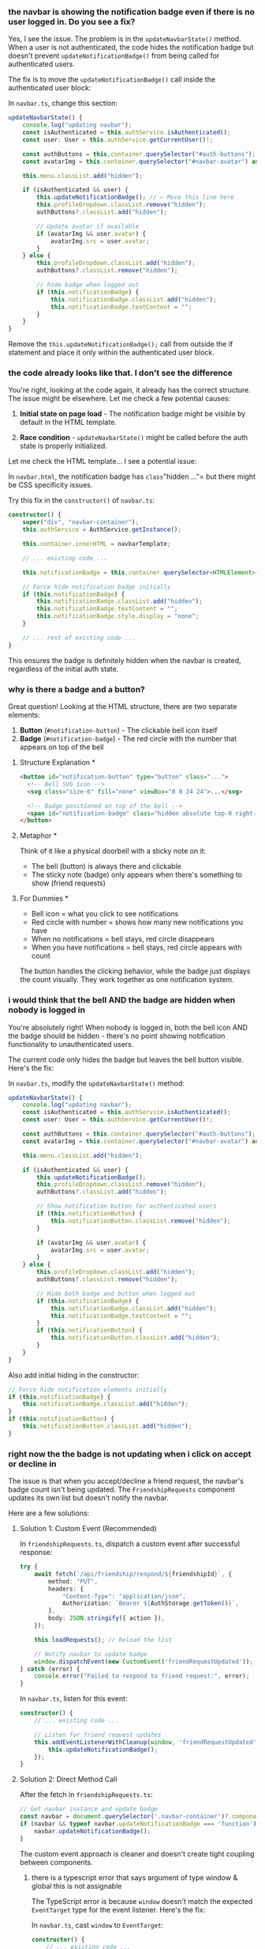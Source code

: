 :PROPERTIES:
:GPTEL_MODEL: claude-sonnet-4-20250514
:GPTEL_BACKEND: Claude
:GPTEL_SYSTEM: You are a large language model living in Emacs and a helpful assistant. Avoid long answers.
:GPTEL_BOUNDS: ((response (1003 2582) (2651 3412) (3416 3446) (3450 3546) (3550 3798) (3802 3962) (4004 4451) (4453 5234) (5319 6235) (6243 7263) (7348 8042) (8046 8356) (8360 8974) (9077 9322) (9326 9660) (9664 9850) (9854 10008) (10012 10144) (10188 11037) (11041 11122) (11126 11576) (11584 11973) (12013 13834) (13935 14503) (14507 15092) (15096 15177) (15181 15371) (15748 16328) (16329 17059) (17248 18032) (18036 18481) (18482 19083) (19087 19427) (19499 21104) (21113 21532) (21533 21706) (21710 21802) (21806 22766) (22774 23585) (23597 25394) (25398 26535) (26539 26666) (26670 27594) (27598 28042) (28046 28149) (28153 28276) (28280 28584) (28726 29559) (29563 30475) (30594 34559) (34665 35955)))
:END:

*** the navbar is showing the notification badge even if there is no user logged in. Do you see a fix?

Yes, I see the issue. The problem is in the =updateNavbarState()= method. When a user is not authenticated, the code hides the notification badge but doesn't prevent =updateNotificationBadge()= from being called for authenticated users.

The fix is to move the =updateNotificationBadge()= call inside the authenticated user block:

In =navbar.ts=, change this section:

#+begin_src typescript
updateNavbarState() {
    console.log("updating navbar");
    const isAuthenticated = this.authService.isAuthenticated();
    const user: User = this.authService.getCurrentUser()!;

    const authButtons = this.container.querySelector("#auth-buttons");
    const avatarImg = this.container.querySelector("#navbar-avatar") as HTMLImageElement;

    this.menu.classList.add("hidden");

    if (isAuthenticated && user) {
        this.updateNotificationBadge(); // ← Move this line here
        this.profileDropdown.classList.remove("hidden");
        authButtons?.classList.add("hidden");

        // Update avatar if available
        if (avatarImg && user.avatar) {
            avatarImg.src = user.avatar;
        }
    } else {
        this.profileDropdown.classList.add("hidden");
        authButtons?.classList.remove("hidden");

        // hide badge when logged out
        if (this.notificationBadge) {
            this.notificationBadge.classList.add("hidden");
            this.notificationBadge.textContent = "";
        }
    }
}
#+end_src

Remove the =this.updateNotificationBadge();= call from outside the if statement and place it only within the authenticated user block.

***  the code already looks like that. I don't see the difference

You're right, looking at the code again, it already has the correct structure. The issue might be elsewhere. Let me check a few potential causes:

1. *Initial state on page load* - The notification badge might be visible by default in the HTML template.

2. *Race condition* - =updateNavbarState()= might be called before the auth state is properly initialized.

Let me check the HTML template... I see a potential issue:

In =navbar.html=, the notification badge has =class="hidden ..."= but there might be CSS specificity issues.

Try this fix in the =constructor()= of =navbar.ts=:

#+begin_src typescript
constructor() {
    super("div", "navbar-container");
    this.authService = AuthService.getInstance();

    this.container.innerHTML = navbarTemplate;
    
    // ... existing code ...
    
    this.notificationBadge = this.container.querySelector<HTMLElement>("#notification-badge");
    
    // Force hide notification badge initially
    if (this.notificationBadge) {
        this.notificationBadge.classList.add("hidden");
        this.notificationBadge.textContent = "";
        this.notificationBadge.style.display = "none";
    }
    
    // ... rest of existing code ...
}
#+end_src

This ensures the badge is definitely hidden when the navbar is created, regardless of the initial auth state.

*** why is there a badge and a button?

Great question! Looking at the HTML structure, there are two separate elements:

1. *Button* (=#notification-button=) - The clickable bell icon itself
2. *Badge* (=#notification-badge=) - The red circle with the number that appears on top of the bell

**** Structure Explanation *
#+begin_src html
<button id="notification-button" type="button" class="...">
  <!-- Bell SVG icon -->
  <svg class="size-6" fill="none" viewBox="0 0 24 24">...</svg>
  
  <!-- Badge positioned on top of the bell -->
  <span id="notification-badge" class="hidden absolute top-0 right-0 ...">5</span>
</button>
#+end_src

**** Metaphor *
Think of it like a physical doorbell with a sticky note on it:
- The bell (button) is always there and clickable
- The sticky note (badge) only appears when there's something to show (friend requests)

**** For Dummies *
- Bell icon = what you click to see notifications
- Red circle with number = shows how many new notifications you have
- When no notifications = bell stays, red circle disappears
- When you have notifications = bell stays, red circle appears with count

The button handles the clicking behavior, while the badge just displays the count visually. They work together as one notification system.

*** i would think that the bell AND the badge are hidden when nobody is logged in

You're absolutely right! When nobody is logged in, both the bell icon AND the badge should be hidden - there's no point showing notification functionality to unauthenticated users.

The current code only hides the badge but leaves the bell button visible. Here's the fix:

In =navbar.ts=, modify the =updateNavbarState()= method:

#+begin_src typescript
updateNavbarState() {
    console.log("updating navbar");
    const isAuthenticated = this.authService.isAuthenticated();
    const user: User = this.authService.getCurrentUser()!;

    const authButtons = this.container.querySelector("#auth-buttons");
    const avatarImg = this.container.querySelector("#navbar-avatar") as HTMLImageElement;

    this.menu.classList.add("hidden");

    if (isAuthenticated && user) {
        this.updateNotificationBadge();
        this.profileDropdown.classList.remove("hidden");
        authButtons?.classList.add("hidden");
        
        // Show notification button for authenticated users
        if (this.notificationButton) {
            this.notificationButton.classList.remove("hidden");
        }

        if (avatarImg && user.avatar) {
            avatarImg.src = user.avatar;
        }
    } else {
        this.profileDropdown.classList.add("hidden");
        authButtons?.classList.remove("hidden");

        // Hide both badge and button when logged out
        if (this.notificationBadge) {
            this.notificationBadge.classList.add("hidden");
            this.notificationBadge.textContent = "";
        }
        if (this.notificationButton) {
            this.notificationButton.classList.add("hidden");
        }
    }
}
#+end_src

Also add initial hiding in the constructor:

#+begin_src typescript
// Force hide notification elements initially
if (this.notificationBadge) {
    this.notificationBadge.classList.add("hidden");
}
if (this.notificationButton) {
    this.notificationButton.classList.add("hidden");
}
#+end_src

*** right now the the badge is not updating when i click on accept or decline in 

The issue is that when you accept/decline a friend request, the navbar's badge count isn't being updated. The =FriendshipRequests= component updates its own list but doesn't notify the navbar.

Here are a few solutions:

**** Solution 1: Custom Event (Recommended)
In =friendshipRequests.ts=, dispatch a custom event after successful response:

#+begin_src typescript
try {
    await fetch(`/api/friendship/respond/${friendshipId}`, {
        method: "PUT",
        headers: {
            "Content-Type": "application/json",
            Authorization: `Bearer ${AuthStorage.getToken()}`,
        },
        body: JSON.stringify({ action }),
    });

    this.loadRequests(); // Reload the list
    
    // Notify navbar to update badge
    window.dispatchEvent(new CustomEvent('friendRequestUpdated'));
} catch (error) {
    console.error("Failed to respond to friend request:", error);
}
#+end_src

In =navbar.ts=, listen for this event:

#+begin_src typescript
constructor() {
    // ... existing code ...
    
    // Listen for friend request updates
    this.addEventListenerWithCleanup(window, 'friendRequestUpdated', () => {
        this.updateNotificationBadge();
    });
}
#+end_src

**** Solution 2: Direct Method Call
After the fetch in =friendshipRequests.ts=:

#+begin_src typescript
// Get navbar instance and update badge
const navbar = document.querySelector('.navbar-container')?.componentInstance;
if (navbar && typeof navbar.updateNotificationBadge === 'function') {
    navbar.updateNotificationBadge();
}
#+end_src

The custom event approach is cleaner and doesn't create tight coupling between components.

***** there is a typescript error that says argument of type window & global this is not assignable

The TypeScript error is because =window= doesn't match the expected =EventTarget= type for the event listener. Here's the fix:

In =navbar.ts=, cast =window= to =EventTarget=:

#+begin_src typescript
constructor() {
    // ... existing code ...
    
    // Listen for friend request updates
    this.addEventListenerWithCleanup(window as EventTarget, 'friendRequestUpdated', () => {
        this.updateNotificationBadge();
    });
}
#+end_src

Or alternatively, you can use the direct =addEventListener= approach:

#+begin_src typescript
constructor() {
    // ... existing code ...
    
    // Listen for friend request updates
    window.addEventListener('friendRequestUpdated', () => {
        this.updateNotificationBadge();
    });
}

destroy() {
    super.destroy();
    
    // Clean up the window event listener
    window.removeEventListener('friendRequestUpdated', () => {
        this.updateNotificationBadge();
    });
    
    // ... rest of cleanup ...
}
#+end_src

The first approach with the cast is cleaner since it uses your existing cleanup system.

***** that doesn't work, nothing happens

You're right, the event listener isn't working. Looking at the existing code, I see there's already a window event listener set up, but it's not using the cleanup system properly.

Here's the fix:

*In =navbar.ts=, replace the existing window event listener:*

#+begin_src typescript
setupEvents() {
    const toggleMenu = () => this.menu.classList.toggle("hidden");
    this.addEventListenerWithCleanup(this.userMenuButton, "click", toggleMenu);

    const handleLogout = (e: Event) => {
        e.preventDefault();
        const authController = AuthController.getInstance();
        authController.logout();
    };
    this.addEventListenerWithCleanup(this.logoutLink, "click", handleLogout);

    // Fix the event listener - store the handler function
    const handleFriendRequestUpdate = () => {
        this.updateNotificationBadge();
    };
    
    window.addEventListener("friendRequestUpdated", handleFriendRequestUpdate);
    
    // Store for cleanup
    this.friendRequestHandler = handleFriendRequestUpdate;
}
#+end_src

*Add the handler property and cleanup:*

#+begin_src typescript
export class Navbar extends BaseComponent {
    // ... existing properties ...
    private friendRequestHandler: (() => void) | null = null;

    // ... existing code ...

    destroy() {
        super.destroy();

        if (this.authCleanup) {
            this.authCleanup();
        }
        
        this.removeOutsideClickListener();

        // Clean up friend request listener
        if (this.friendRequestHandler) {
            window.removeEventListener("friendRequestUpdated", this.friendRequestHandler);
        }
    }
}
#+end_src

The issue was that the original event listener wasn't being properly cleaned up and the arrow function reference wasn't stored for removal.

***** it is still showing the badge


The issue is likely that the notification badge is being updated but not properly hidden when the count becomes 0. Let me check the =updateNotificationBadge()= method:

Looking at the code, when =count= is 0, it should hide the badge, but there might be a CSS or display issue.

*Try this fix in =navbar.ts=:*

#+begin_src typescript
private async updateNotificationBadge() {
    if (!this.notificationBadge) return;

    try {
        const res = await fetch("/api/friendship/requests", {
            headers: { Authorization: =Bearer ${AuthStorage.getToken()}= },
        });

        if (!res.ok) {
            this.notificationBadge.classList.add("hidden");
            this.notificationBadge.textContent = "";
            this.notificationBadge.style.display = "none";
            return;
        }

        const { requests } = await res.json();
        const count = Array.isArray(requests) ? requests.length : 0;

        console.log("Friend request count:", count); // Add this debug line

        if (count > 0) {
            this.notificationBadge.textContent = String(count);
            this.notificationBadge.classList.remove("hidden");
            this.notificationBadge.style.display = "";
        } else {
            this.notificationBadge.classList.add("hidden");
            this.notificationBadge.textContent = "";
            this.notificationBadge.style.display = "none";
        }
    } catch (err) {
        console.error("Failed to fetch friend requests:", err);
        this.notificationBadge.classList.add("hidden");
        this.notificationBadge.textContent = "";
        this.notificationBadge.style.display = "none";
    }
}
#+end_src

Check the browser console - what does the debug line show for the count? This will tell us if the API is returning the correct data after accept/decline.

***** we don't even get to the debug output. updateNotificationBadge doesn't seem to be triggered

Ah, the issue is that the event listener isn't being triggered. Let me check if the =friendRequestUpdated= event is actually being dispatched.

/First, let's verify the event is being sent in =friendshipRequests.ts=:/

#+begin_src typescript
try {
    await fetch(`/api/friendship/respond/${friendshipId}`, {
        method: "PUT",
        headers: {
            "Content-Type": "application/json",
            Authorization: `Bearer ${AuthStorage.getToken()}`,
        },
        body: JSON.stringify({ action }),
    });

    this.loadRequests(); // Reload the list
    
    // Add debug log
    console.log("Dispatching friendRequestUpdated event");
    window.dispatchEvent(new CustomEvent("friendRequestUpdated"));
} catch (error) {
    console.error("Failed to respond to friend request:", error);
}
#+end_src

/And add debug logging to the navbar event listener:/

#+begin_src typescript
setupEvents() {
    // ... existing code ...

    // Fix the event listener - store the handler function
    const handleFriendRequestUpdate = () => {
        console.log("Friend request event received in navbar");
        this.updateNotificationBadge();
    };
    
    window.addEventListener("friendRequestUpdated", handleFriendRequestUpdate);
    
    // Store for cleanup
    this.friendRequestHandler = handleFriendRequestUpdate;
}
#+end_src

Run this and check the console - do you see both log messages when you click accept/decline?

***** right now, when a new tournament is creeated and players are registering, the players get verifed with email and password. But actually when the tournament is created at the end there is no verification, which means that a tournament could be created just with the right users and the right ids. The verification only happens one. First: Tell me if you see the issue?

Yes, I see the security issue clearly!

**** The Problem *

1. /Initial verification/ - When players register for the tournament, their credentials are verified with =verifyUser()=
2. /No persistent verification/ - When =createTournament()= is called, it only uses the cached =PublicUser= objects from registration
3. /Security gap/ - There's no re-verification that the person creating the tournament actually has access to those user accounts

**** The Vulnerability *

Someone could:
1. Register legitimate users during the tournament setup
2. Close their browser/clear session 
3. Come back later and the tournament creation would still work with those cached user IDs
4. Or potentially manipulate the cached =PublicUser= objects to include users they shouldn't have access to

**** The Fix Needed *

The =createTournament()= method should re-verify that the current user has permission to create a tournament with those specific players, or require fresh authentication tokens for each player at tournament creation time.

The verification should happen at the moment of tournament creation, not just during the registration phase. This ensures the person creating the tournament actually has current, valid access to all the player accounts being included.

Is this the security issue you're referring to?

****** yes, that's what i'm referring to. What would be a fix? I think that the registration process should still happen one by one, once a player clicks on register. What do you think?

You're absolutely right! The registration should still happen one-by-one when players click "Register", but we need to ensure the verification is persistent and secure.

**** Recommended Fix: Token-Based Verification *

***** Approach **
1. When a player registers, store their temporary auth token (not just user data)
2. At tournament creation, send all tokens to backend for re-verification
3. Backend validates all tokens are still valid before creating tournament

***** Implementation **

In =tournamentCreationPanel.ts=, modify the registration storage:

#+begin_src typescript
private registeredPlayers: { user: PublicUser; token: string }[] = []; // Store tokens too

private async registerHandler(ev: Event, slot: HTMLElement, slotId: string) {
    // ... existing code ...
    
    try {
        const user = await AuthController.getInstance().verifyUser({
            email: emailInput.value,
            password: passwordInput.value,
        });

        let token = "";
        if (user.twoFaEnabled) {
            const ok = await this.show2FAVerification();
            if (!ok) return;
            // Get the verification token from AuthService
            token = AuthService.getInstance().getPendingVerifyToken(); 
        } else {
            // For non-2FA users, we need a verification token from backend
            token = await this.getVerificationToken(user);
        }

        const registrationData = {
            user: { id: user.id, username: user.username, avatar: user.avatar },
            token: token
        };

        this.registeredPlayers.push(registrationData);
        // ... rest of existing code ...
    }
}
#+end_src

Then modify =createTournament()= to send tokens for verification:

#+begin_src typescript
private async handleStartTournament(e: Event) {
    // ... validation code ...
    
    try {
        await TournamentController.getInstance().createTournamentWithVerification(
            this.registeredPlayers
        );
    } catch (err) {
        // ... error handling ...
    }
}
#+end_src

This way, each registration is still individual, but the tokens ensure all players are re-verified at tournament creation time.

****** is this the complete implementation (all changes to be done)?

No, this is not the complete implementation. I only showed part of the frontend changes. Here's what else needs to be done:

**** Missing Frontend Changes *

In =auth.service.ts=, add method to get pending verify token:
#+begin_src typescript
getPendingVerifyToken(): string | null {
    return this.pendingVerifyData?.token || null;
}
#+end_src

Add method to get verification token for non-2FA users:
#+begin_src typescript
private async getVerificationToken(user: User): Promise<string> {
    // This would need a new API endpoint to issue short-lived verification tokens
    const response = await fetch("/api/auth/verification-token", {
        method: "POST",
        headers: { "Content-Type": "application/json" },
        body: JSON.stringify({ userId: user.id })
    });
    const { token } = await response.json();
    return token;
}
#+end_src

**** Missing Backend Changes *

1. New API endpoint =/api/auth/verification-token= to issue short-lived tokens
2. New API endpoint or modify existing =/api/tournament= to accept tokens array
3. Backend validation logic to verify all tokens before tournament creation
4. Update =TournamentService= and =TournamentController= to handle token verification

**** Missing Service Layer *
Update =tournament.service.ts= to send tokens:
#+begin_src typescript
async createTournamentWithVerification(playerTokens: {user: PublicUser, token: string}[]): Promise<string> {
    // Send tokens to backend for verification
}
#+end_src

The implementation I showed was just the starting point. Would you like me to show the complete implementation for all layers?

* yes

Here's the complete implementation:

- Frontend Changes /

* Update =auth.service.ts= *
#+begin_src typescript
// Add these methods to AuthService class

getPendingVerifyToken(): string | null {
    return this.pendingVerifyData?.token || null;
}

async getVerificationToken(userId: string): Promise<string> {
    const response = await fetch("/api/auth/verification-token", {
        method: "POST",
        headers: { 
            "Content-Type": "application/json",
            "Authorization": `Bearer ${AuthStorage.getToken()}`
        },
        body: JSON.stringify({ userId })
    });
    
    if (!response.ok) {
        throw new Error("Failed to get verification token");
    }
    
    const { token } = await response.json();
    return token;
}
#+end_src

* Update =tournamentCreationPanel.ts= *
#+begin_src typescript
// Change the type definition
private registeredPlayers: { user: PublicUser; token: string }[] = [];

// Update registerHandler method
private async registerHandler(ev: Event, slot: HTMLElement, slotId: string) {
    ev.preventDefault();
    const registerBtn = ev.target as HTMLButtonElement;
    registerBtn.disabled = true;

    const emailInput = slot.querySelector<HTMLInputElement>(`#email-${slotId}`);
    const passwordInput = slot.querySelector<HTMLInputElement>(`#password-${slotId}`);

    if (!emailInput || !passwordInput) {
        this.showMessage("Input elements not found", "error");
        return;
    }

    try {
        const user = await AuthController.getInstance().verifyUser({
            email: emailInput.value,
            password: passwordInput.value,
        });

        let token = "";
        
        if (user.twoFaEnabled) {
            const ok = await this.show2FAVerification();
            if (!ok) {
                registerBtn.disabled = false;
                return this.showMessage("2FA not completed — registration aborted", "error");
            }
            token = AuthService.getInstance().getPendingVerifyToken()!;
        } else {
            token = await AuthService.getInstance().getVerificationToken(user.id);
        }

        const registrationData = {
            user: {
                id: user.id,
                username: user.username,
                avatar: user.avatar,
            },
            token: token
        };

        if (this.registeredPlayers.some((p) => p.user.id === registrationData.user.id))
            throw new Error("Player already registered");
            
        this.registeredPlayers.push(registrationData);
        slot.dataset.playerId = user.id;
        this.showMessage("User registered successfully");
    } catch (err: any) {
        this.showMessage(err.message || "Registration failed", "error");
        registerBtn.disabled = false;
    }
}

// Update handleStartTournament method
private async handleStartTournament(e: Event) {
    e.preventDefault();
    if (this.registeredPlayers.length < 2) {
        return this.showMessage("You need at least two players", "error");
    }
    if (this.registeredPlayers.length % 2 !== 0) {
        return this.showMessage("You need an even number of players to start a tournament", "error");
    }

    try {
        await TournamentController.getInstance().createTournamentWithVerification(this.registeredPlayers);
        this.showMessage("Tournament was successfully created");
    } catch (err: any) {
        this.showMessage(err.message || "Could not create tournament", "error");
    }
}
#+end_src

* Update =tournament.service.ts= *
#+begin_src typescript
// Add new method to TournamentService
async createTournamentWithVerification(playerTokens: { user: PublicUser; token: string }[]): Promise<string> {
    const tournamentBody = {
        playerTokens: playerTokens.map(pt => ({
            playerId: pt.user.id,
            token: pt.token
        }))
    };

    const response = await fetch("/api/tournament/verified", {
        method: "POST",
        headers: {
            "Content-Type": "application/json",
            Authorization: `Bearer ${AuthStorage.getToken()}`,
        },
        body: JSON.stringify(tournamentBody),
    });

    if (!response.ok) {
        const errMsg = await response.text();
        throw new Error(`Failed to create tournament: ${errMsg}`);
    }
    
    const data = await response.json();
    return data.id;
}
#+end_src

* Update =tournament.controller.ts= *
#+begin_src typescript
// Add new method to TournamentController
public async createTournamentWithVerification(playerTokens: { user: PublicUser; token: string }[]): Promise<void> {
    const players = playerTokens.map(pt => pt.user);
    const tournament = new Tournament(players);

    tournament.id = await this.tournamentService.createTournamentWithVerification(playerTokens);

    this.tournament = tournament;
    this.tournamentMachine.update(TournamentEvent.LOAD, this.tournament);
    this.router.navigateTo(`/tournament`);
}
#+end_src

- Backend Changes /

* Add verification token endpoint *
#+begin_src typescript
// In auth routes (e.g., auth.routes.ts)
fastify.post('/verification-token', {
    preHandler: [fastify.authenticate],
    schema: {
        body: {
            type: 'object',
            properties: {
                userId: { type: 'string' }
            },
            required: ['userId']
        }
    }
}, async (request, reply) => {
    const { userId } = request.body as { userId: string };
    
    // Create short-lived verification token (5 minutes)
    const token = fastify.jwt.sign({ userId }, { expiresIn: '5m' });
    
    return { token };
});
#+end_src

* Add verified tournament creation endpoint *
#+begin_src typescript
// In tournament routes (e.g., tournament.routes.ts)
fastify.post('/verified', {
    preHandler: [fastify.authenticate],
    schema: {
        body: {
            type: 'object',
            properties: {
                playerTokens: {
                    type: 'array',
                    items: {
                        type: 'object',
                        properties: {
                            playerId: { type: 'string' },
                            token: { type: 'string' }
                        },
                        required: ['playerId', 'token']
                    }
                }
            },
            required: ['playerTokens']
        }
    }
}, async (request, reply) => {
    const { playerTokens } = request.body as { playerTokens: { playerId: string; token: string }[] };
    
    // Verify all tokens
    for (const pt of playerTokens) {
        try {
            const decoded = fastify.jwt.verify(pt.token) as { userId: string };
            if (decoded.userId !== pt.playerId) {
                return reply.status(400).send({ error: 'Invalid token for player' });
            }
        } catch (error) {
            return reply.status(400).send({ error: 'Expired or invalid verification token' });
        }
    }
    
    // All tokens valid, create tournament
    const playerIds = playerTokens.map(pt => pt.playerId);
    
    // Your existing tournament creation logic here
    const tournamentId = await createTournamentInDatabase(playerIds);
    
    return { id: tournamentId };
});
#+end_src

This ensures that:
1. Each player is verified individually during registration
2. Verification tokens have short expiry (5 minutes)
3. All tokens are re-verified at tournament creation time
4. No tournament can be created with stale or invalid player data

*** what made you think that when twoFa is enabled then the getVerificationToken would not be called, or getPendingVerifyToken would be ok

You're absolutely right to question that logic. I made a flawed assumption about the 2FA flow.

Looking at the code more carefully:

- The Issue with My Logic /

1. =getPendingVerifyToken()= returns a token from the =pendingVerifyData= which is set during the =verifyUser()= process
2. But this token was only meant for the 2FA verification step, not as a general verification token for tournament creation
3. After 2FA completion with =complete2FAVerify()=, the =pendingVerifyData= gets cleared
4. So =getPendingVerifyToken()= would likely return =null= anyway

- The Correct Approach /

Both 2FA and non-2FA users should get a fresh verification token from the backend after successful verification:

#+begin_src typescript
private async registerHandler(ev: Event, slot: HTMLElement, slotId: string) {
    // ... existing code ...
    
    try {
        const user = await AuthController.getInstance().verifyUser({
            email: emailInput.value,
            password: passwordInput.value,
        });

        if (user.twoFaEnabled) {
            const ok = await this.show2FAVerification();
            if (!ok) {
                registerBtn.disabled = false;
                return this.showMessage("2FA not completed — registration aborted", "error");
            }
        }

        // For ALL users (2FA or not), get a fresh verification token
        const token = await AuthService.getInstance().getVerificationToken(user.id);

        const registrationData = {
            user: { id: user.id, username: user.username, avatar: user.avatar },
            token: token
        };

        // ... rest of the code ...
    }
}
#+end_src

This ensures all players get the same type of verification token, regardless of their 2FA status.

*** you have now access to the tournament (match) backend service. Please do the verify tournament endpoint again



Looking at the match service backend, here's the verified tournament endpoint:

/In =routes.ts=, add the new endpoint:/

#+begin_src typescript
export async function routes(fastify: FastifyInstance) {
    // ... existing match routes ...

    fastify.register(
        (fastify: FastifyInstance) => {
            fastify.post<{ Body: PostTournamentBody }>(
                "",
                { preHandler: fastify.jwtAuth, schema: postTournamentSchema },
                postTournament,
            );

            // Add verified tournament endpoint
            fastify.post<{ Body: PostTournamentWithVerificationBody }>(
                "/verified",
                { preHandler: fastify.jwtAuth, schema: postTournamentWithVerificationSchema },
                postTournamentWithVerification,
            );
        },
        { prefix: "tournament" },
    );
}
#+end_src

/Add types to =tournament.types.ts=:/

#+begin_src typescript
export interface PostTournamentWithVerificationBody {
    playerTokens: { playerId: string; token: string }[];
}
#+end_src

/Add controller function to =tournament.controller.ts=:/

#+begin_src typescript
export async function postTournamentWithVerification(
    request: FastifyRequest<{ Body: PostTournamentWithVerificationBody }>,
    reply: FastifyReply,
): Promise<PostTournamentResponse> {
    const { playerTokens } = request.body;

    if (!playerTokens || playerTokens.length < 2 || playerTokens.length > 4 || playerTokens.length % 2 !== 0) {
        return reply.status(400).send({ error: "Tournament must have 2 or 4 players" });
    }

    // Verify all tokens
    for (const pt of playerTokens) {
        try {
            const decoded = request.server.jwt.verify(pt.token) as { userId: string };
            if (decoded.userId !== pt.playerId) {
                return reply.status(400).send({ error: "Invalid token for player" });
            }
        } catch (error) {
            return reply.status(400).send({ error: "Expired or invalid verification token" });
        }
    }

    const tournamentId = uuidv4();
    try {
        await request.server.db.run("BEGIN TRANSACTION");

        await request.server.db.run(`INSERT INTO tournaments (id, player_count) VALUES (?, ?)`, [
            tournamentId,
            playerTokens.length,
        ]);

        for (const pt of playerTokens) {
            await request.server.db.run(
                `INSERT INTO tournament_participants (tournament_id, player_id) VALUES (?, ?)`,
                [tournamentId, pt.playerId],
            );
        }

        await request.server.db.run("COMMIT");

        const response: PostTournamentResponse = { id: tournamentId };
        return reply.status(201).send(response);
    } catch (err) {
        await request.server.db.run("ROLLBACK");
        return reply.status(500).send({ error: "Failed to create tournament" });
    }
}

export const postTournamentWithVerificationSchema = {
    body: {
        type: "object",
        properties: {
            playerTokens: {
                type: "array",
                items: {
                    type: "object",
                    properties: {
                        playerId: { type: "string" },
                        token: { type: "string" }
                    },
                    required: ["playerId", "token"]
                },
                minItems: 2,
                maxItems: 4
            }
        },
        required: ["playerTokens"],
        additionalProperties: false,
    },
    response: {
        201: {
            type: "object",
            properties: {
                id: { type: "string" },
            },
            required: ["id"],
        },
    },
} as const;
#+end_src

This endpoint:
1. Verifies each player token using the JWT secret
2. Ensures token matches the claimed player ID
3. Creates the tournament only if all tokens are valid
4. Uses the same transaction logic as the original endpoint

*** now am i missing something or can just any logged in user get a verification token for any userId?

You're absolutely right! That's a major security flaw. The current implementation allows any logged-in user to get a verification token for ANY user ID, which completely defeats the purpose of verification.

The endpoint should only issue tokens for the currently authenticated user:

** Fix for the verification token endpoint **

#+begin_src typescript
// In auth routes
fastify.post('/verification-token', {
    preHandler: [fastify.jwtAuth],
    schema: {
        body: {
            type: 'object',
            properties: {
                userId: { type: 'string' }
            },
            required: ['userId']
        }
    }
}, async (request, reply) => {
    const { userId } = request.body as { userId: string };

    // SECURITY: Only allow getting token for the authenticated user
    if (request.user.id !== userId) {
        return reply.status(403).send({ error: "Cannot get verification token for another user" });
    }

    // Create short-lived verification token (5 minutes)
    const token = request.server.jwt.sign({ userId }, { expiresIn: '5m' });

    return { token };
});
#+end_src

** Alternative: Remove userId parameter entirely **

Even better approach - don't allow specifying userId at all:

#+begin_src typescript
fastify.post('/verification-token',
